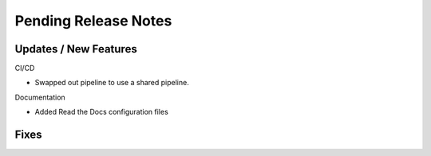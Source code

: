 Pending Release Notes
=====================

Updates / New Features
----------------------

CI/CD

* Swapped out pipeline to use a shared pipeline.

Documentation

* Added Read the Docs configuration files

Fixes
-----
